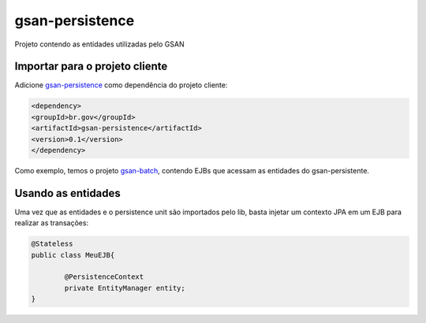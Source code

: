 gsan-persistence
==========

Projeto contendo as entidades utilizadas pelo GSAN

Importar para o projeto cliente
------------
Adicione `gsan-persistence <https://github.com/prodigasistemas/gsan-persistence/>`_ como dependência do projeto cliente:

.. code-block:: pycon

	<dependency>
    	<groupId>br.gov</groupId>
    	<artifactId>gsan-persistence</artifactId>
    	<version>0.1</version>    	
	</dependency>

Como exemplo, temos o projeto `gsan-batch <https://github.com/prodigasistemas/gsan-batch/>`_, contendo EJBs que acessam as entidades do gsan-persistente.

Usando as entidades
------------

Uma vez que as entidades e o persistence unit são importados pelo lib, basta injetar um contexto JPA em um EJB para realizar as transações:

.. code-block:: pycon

	@Stateless
	public class MeuEJB{

		@PersistenceContext
		private EntityManager entity;
	}

